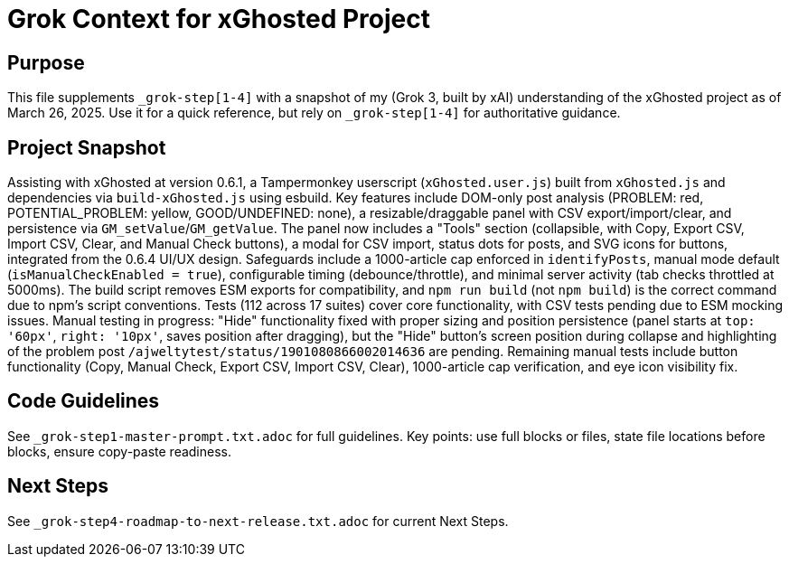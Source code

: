 = Grok Context for xGhosted Project
:revision-date: March 26, 2025

== Purpose
This file supplements `_grok-step[1-4]` with a snapshot of my (Grok 3, built by xAI) understanding of the xGhosted project as of March 26, 2025. Use it for a quick reference, but rely on `_grok-step[1-4]` for authoritative guidance.

== Project Snapshot
Assisting with xGhosted at version 0.6.1, a Tampermonkey userscript (`xGhosted.user.js`) built from `xGhosted.js` and dependencies via `build-xGhosted.js` using esbuild. Key features include DOM-only post analysis (PROBLEM: red, POTENTIAL_PROBLEM: yellow, GOOD/UNDEFINED: none), a resizable/draggable panel with CSV export/import/clear, and persistence via `GM_setValue`/`GM_getValue`. The panel now includes a "Tools" section (collapsible, with Copy, Export CSV, Import CSV, Clear, and Manual Check buttons), a modal for CSV import, status dots for posts, and SVG icons for buttons, integrated from the 0.6.4 UI/UX design. Safeguards include a 1000-article cap enforced in `identifyPosts`, manual mode default (`isManualCheckEnabled = true`), configurable timing (debounce/throttle), and minimal server activity (tab checks throttled at 5000ms). The build script removes ESM exports for compatibility, and `npm run build` (not `npm build`) is the correct command due to npm’s script conventions. Tests (112 across 17 suites) cover core functionality, with CSV tests pending due to ESM mocking issues. Manual testing in progress: "Hide" functionality fixed with proper sizing and position persistence (panel starts at `top: '60px'`, `right: '10px'`, saves position after dragging), but the "Hide" button’s screen position during collapse and highlighting of the problem post `/ajweltytest/status/1901080866002014636` are pending. Remaining manual tests include button functionality (Copy, Manual Check, Export CSV, Import CSV, Clear), 1000-article cap verification, and eye icon visibility fix.

== Code Guidelines
See `_grok-step1-master-prompt.txt.adoc` for full guidelines. Key points: use full blocks or files, state file locations before blocks, ensure copy-paste readiness.

== Next Steps
See `_grok-step4-roadmap-to-next-release.txt.adoc` for current Next Steps.